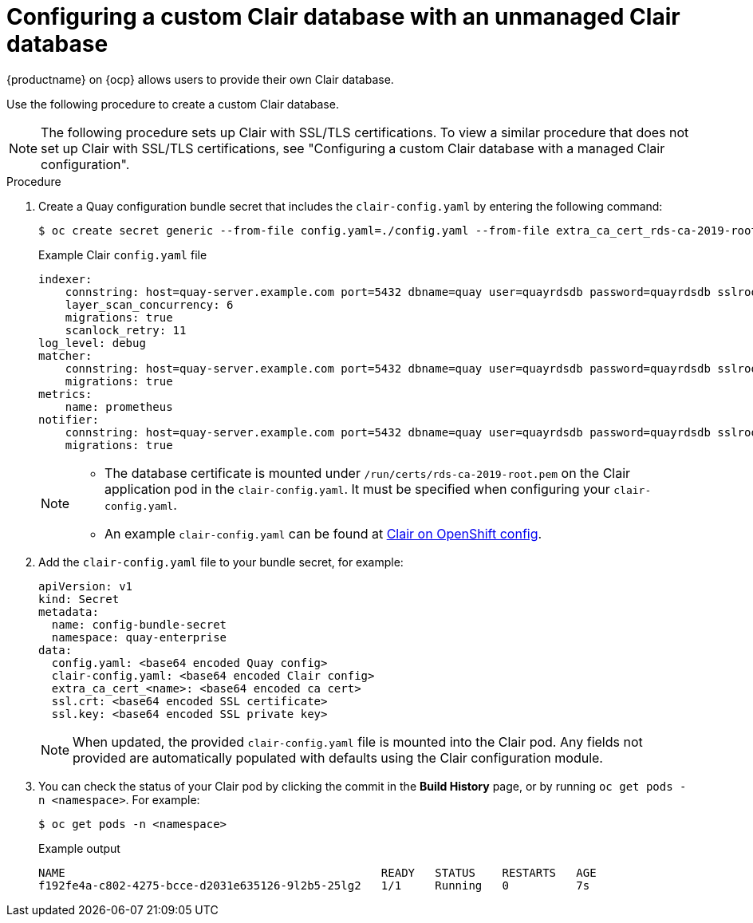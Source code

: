 // Module included in the following assemblies:
//
// clair/master.adoc

:_content-type: PROCEDURE
[id="configuring-custom-clair-database"]
= Configuring a custom Clair database with an unmanaged Clair database

{productname} on {ocp} allows users to provide their own Clair database.

Use the following procedure to create a custom Clair database.

[NOTE]
====
The following procedure sets up Clair with SSL/TLS certifications. To view a similar procedure that does not set up Clair with SSL/TLS certifications, see "Configuring a custom Clair database with a managed Clair configuration".
====

.Procedure

. Create a Quay configuration bundle secret that includes the `clair-config.yaml` by entering the following command:
+
[source,terminal]
----
$ oc create secret generic --from-file config.yaml=./config.yaml --from-file extra_ca_cert_rds-ca-2019-root.pem=./rds-ca-2019-root.pem --from-file clair-config.yaml=./clair-config.yaml --from-file ssl.cert=./ssl.cert --from-file ssl.key=./ssl.key config-bundle-secret
----
+
.Example Clair `config.yaml` file
+
[source,yaml]
----
indexer:
    connstring: host=quay-server.example.com port=5432 dbname=quay user=quayrdsdb password=quayrdsdb sslrootcert=/run/certs/rds-ca-2019-root.pem sslmode=verify-ca
    layer_scan_concurrency: 6
    migrations: true
    scanlock_retry: 11
log_level: debug
matcher:
    connstring: host=quay-server.example.com port=5432 dbname=quay user=quayrdsdb password=quayrdsdb sslrootcert=/run/certs/rds-ca-2019-root.pem sslmode=verify-ca
    migrations: true
metrics:
    name: prometheus
notifier:
    connstring: host=quay-server.example.com port=5432 dbname=quay user=quayrdsdb password=quayrdsdb sslrootcert=/run/certs/rds-ca-2019-root.pem sslmode=verify-ca
    migrations: true
----
+
[NOTE]
====
* The database certificate is mounted under `/run/certs/rds-ca-2019-root.pem` on the Clair application pod in the `clair-config.yaml`. It must be specified when configuring your `clair-config.yaml`.
* An example `clair-config.yaml` can be found at link:https://access.redhat.com/documentation/en-us/red_hat_quay/{producty}/html/deploy_red_hat_quay_on_openshift_with_the_quay_operator/quay_operator_features#clair-openshift-config[Clair on OpenShift config].
====

. Add the `clair-config.yaml` file to your bundle secret, for example:
+
[source,yaml]
----
apiVersion: v1
kind: Secret
metadata:
  name: config-bundle-secret
  namespace: quay-enterprise
data:
  config.yaml: <base64 encoded Quay config>
  clair-config.yaml: <base64 encoded Clair config>
  extra_ca_cert_<name>: <base64 encoded ca cert>
  ssl.crt: <base64 encoded SSL certificate>
  ssl.key: <base64 encoded SSL private key>
----
+
[NOTE]
====
When updated, the provided `clair-config.yaml` file is mounted into the Clair pod. Any fields not provided are automatically populated with defaults using the Clair configuration module.
====

. You can check the status of your Clair pod by clicking the commit in the *Build History* page, or by running `oc get pods -n <namespace>`. For example:
+
----
$ oc get pods -n <namespace>
----
+
.Example output
----
NAME                                               READY   STATUS    RESTARTS   AGE
f192fe4a-c802-4275-bcce-d2031e635126-9l2b5-25lg2   1/1     Running   0          7s
----